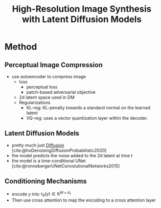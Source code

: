 :PROPERTIES:
:ID:       6080868c-6427-4323-a457-e74405aa0cd2
:ROAM_REFS: @rombachHighResolutionImageSynthesis2022
:END:
#+title: High-Resolution Image Synthesis with Latent Diffusion Models
#+filetags: :gen-ai-project:diffusion:

* Method
** Perceptual Image Compression
- use autoencoder to compress image
  - loss
    - perceptual loss
    - patch-based adversarial objective
  - 2d latent space used in DM
  - Regularizations
    - KL-reg: KL-penalty towards a standard normal on the learned latent
    - VQ-reg: uses a vector quantization layer within the decoder.
** Latent Diffusion Models
- pretty much just [[id:6f4c3a14-64a5-4510-b052-96e03c8d2920][Diffusion]] [cite:@hoDenoisingDiffusionProbabilistic2020]
- the model predicts the noise added to the 2d latent at time t
- the model is a time-conditional UNet [cite:@ronnebergerUNetConvolutionalNetworks2015]
** Conditioning Mechanisms
- encode \(y\) into \( \tau_\theta(y) \in \mathbb{R}^{M \times d_\tau} \)
- Then use cross attention to map the encoding to a cross attention layer
